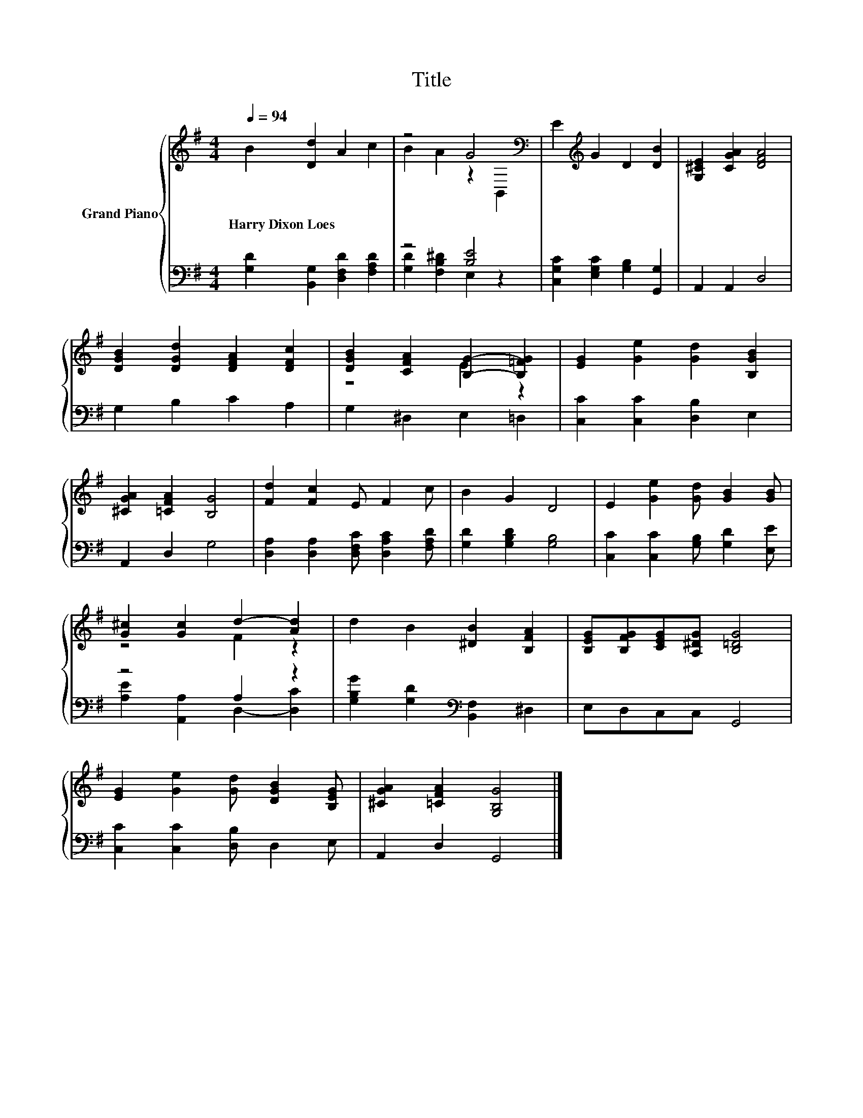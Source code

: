 X:1
T:Title
%%score { ( 1 3 ) | ( 2 4 ) }
L:1/8
Q:1/4=94
M:4/4
K:G
V:1 treble nm="Grand Piano"
V:3 treble 
V:2 bass 
V:4 bass 
V:1
 B2 [Dd]2 A2 c2 | z4 G4[K:bass] | E2[K:treble] G2 D2 [DB]2 | [G,^CE]2 [CGA]2 [DFA]4 | %4
w: Harry~Dixon~Loes * * *||||
 [DGB]2 [DGd]2 [DFA]2 [DFc]2 | [DGB]2 [CFA]2 [B,G]2- [B,=FG]2 | [EG]2 [Ge]2 [Gd]2 [B,GB]2 | %7
w: |||
 [^CGA]2 [=CFA]2 [B,G]4 | [Fd]2 [Fc]2 E F2 c | B2 G2 D4 | E2 [Ge]2 [Gd] [GB]2 [GB] | %11
w: ||||
 [G^c]2 [Gc]2 d2- [Ad]2 | d2 B2 [^DB]2 [B,FA]2 | [B,EG][B,FG][CEG][A,^DG] [B,=DG]4 | %14
w: |||
 [EG]2 [Ge]2 [Gd] [DGB]2 [B,EG] | [^CGA]2 [=CFA]2 [G,B,G]4 |] %16
w: ||
V:2
 [G,D]2 [B,,G,]2 [D,F,D]2 [F,A,D]2 | z4 [B,E]4 | [C,G,C]2 [E,G,C]2 [G,B,]2 [G,,G,]2 | %3
 A,,2 A,,2 D,4 | G,2 B,2 C2 A,2 | G,2 ^D,2 E,2 =D,2 | [C,C]2 [C,C]2 [D,B,]2 E,2 | A,,2 D,2 G,4 | %8
 [D,A,]2 [D,A,]2 [D,F,C] [D,A,C]2 [F,A,D] | [G,D]2 [G,B,D]2 [G,B,]4 | %10
 [C,C]2 [C,C]2 [G,B,] [G,D]2 [E,E] | z4 A,2 z2 | [G,B,G]2 [G,D]2[K:bass] [B,,F,]2 ^D,2 | %13
 E,D,C,C, G,,4 | [C,C]2 [C,C]2 [D,B,] D,2 E, | A,,2 D,2 G,,4 |] %16
V:3
 x8 | B2 A2 z2[K:bass] B,,2 | x2[K:treble] x6 | x8 | x8 | z4 E2 z2 | x8 | x8 | x8 | x8 | x8 | %11
 z4 F2 z2 | x8 | x8 | x8 | x8 |] %16
V:4
 x8 | [G,D]2 [F,B,^D]2 E,2 z2 | x8 | x8 | x8 | x8 | x8 | x8 | x8 | x8 | x8 | %11
 [A,E]2 [A,,A,]2 D,2- [D,C]2 | x4[K:bass] x4 | x8 | x8 | x8 |] %16

